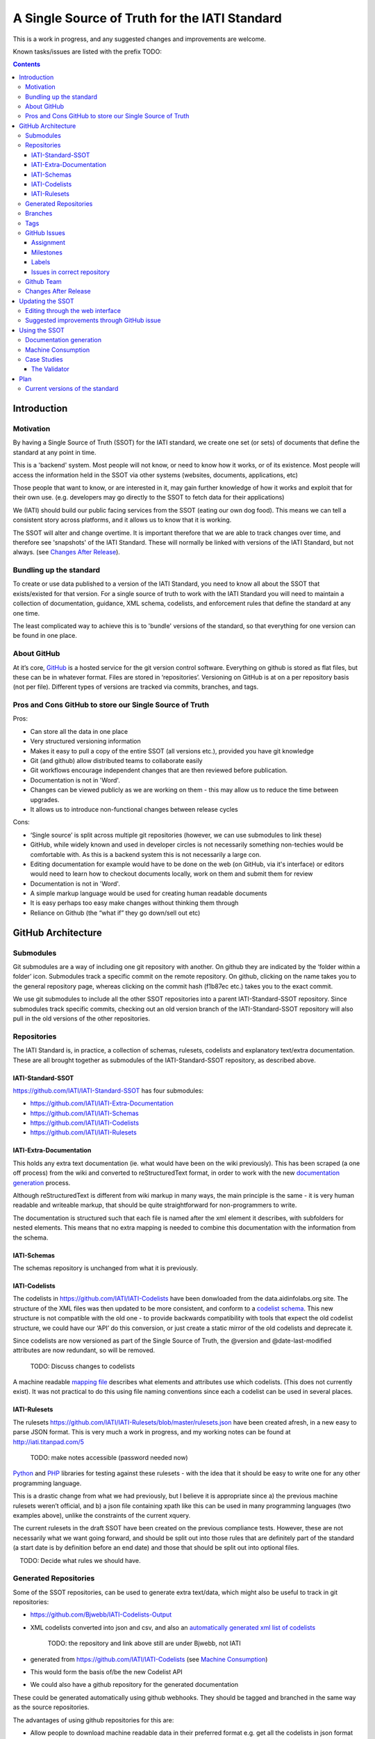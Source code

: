 A Single Source of Truth for the IATI Standard
^^^^^^^^^^^^^^^^^^^^^^^^^^^^^^^^^^^^^^^^^^^^^^

This is a work in progress, and any suggested changes and improvements
are welcome.

Known tasks/issues are listed with the prefix TODO:


.. contents::

Introduction
============


Motivation
----------

By having a Single Source of Truth (SSOT) for the IATI standard, we create one
set (or sets) of documents that define the standard at any point in
time.

This is a 'backend' system. Most people will not know, or need to know
how it works, or of its existence. Most people will access the
information held in the SSOT via other systems (websites, documents,
applications, etc)

Those people that want to know, or are interested in it, may gain
further knowledge of how it works and exploit that for their own use.
(e.g. developers may go directly to the SSOT to fetch data for their
applications)

We (IATI) should build our public facing services from the SSOT (eating
our own dog food). This means we can tell a consistent story across
platforms, and it allows us to know that it is working.

The SSOT will alter and change overtime. It is important therefore that
we are able to track changes over time, and therefore see 'snapshots' of
the IATI Standard. These will normally be linked with versions of the
IATI Standard, but not always. (see `Changes After Release`_).

 

Bundling up the standard
------------------------

To create or use data published to a version of the IATI Standard, you
need to know all about the SSOT that exists/existed for that version.
For a single source of truth to work with the IATI Standard you will
need to maintain a collection of documentation, guidance, XML schema,
codelists, and enforcement rules that define the standard at any one
time.

The least complicated way to achieve this is to 'bundle' versions of the
standard, so that everything for one version can be found in one place.

About GitHub
------------------

At it’s core, `GitHub <https://github.com/>`__ is a hosted service for
the git version control software. Everything on github is stored as flat
files, but these can be in whatever format. Files are stored in
‘repositories’. Versioning on GitHub is at on a per repository basis
(not per file). Different types of versions are tracked via commits,
branches, and tags.

Pros and Cons GitHub to store our Single Source of Truth
--------------------------------------------------------

Pros:

-  Can store all the data in one place
-  Very structured versioning information
-  Makes it easy to pull a copy of the entire SSOT (all versions etc.),
   provided you have git knowledge
-  Git (and github) allow distributed teams to collaborate easily
-  Git workflows encourage independent changes that are then reviewed
   before publication.
-  Documentation is not in 'Word'.
-  Changes can be viewed publicly as we are working on them - this may
   allow us to reduce the time between upgrades.
-  It allows us to introduce non-functional changes between release
   cycles

Cons:

-  ‘Single source’ is split across multiple git repositories (however,
   we can use submodules to link these)
-  GitHub, while widely known and used in developer circles is not
   necessarily something non-techies would be comfortable with. As this
   is a backend system this is not necessarily a large con.
-  Editing documentation for example would have to be done on the web
   (on GitHub, via it's interface) or editors would need to learn how to
   checkout documents locally, work on them and submit them for review
-  Documentation is not in 'Word'.
-  A simple markup language would be used for creating human readable
   documents
-  It is easy perhaps too easy make changes without thinking them
   through
-  Reliance on Github (the “what if” they go down/sell out etc)

GitHub Architecture
===================

Submodules
----------

|image0|

Git submodules are a way of including one git repository with another.
On github they are indicated by the ‘folder within a folder’ icon.
Submodules track a specific commit on the remote repository. On github,
clicking on the name takes you to the general repository page, whereas
clicking on the commit hash (f1b87ec etc.) takes you to the exact
commit.

We use git submodules to include all the other SSOT repositories into a
parent IATI-Standard-SSOT repository. Since submodules track specific
commits, checking out an old version branch of the IATI-Standard-SSOT
repository will also pull in the old versions of the other repositories.

Repositories
------------

The IATI Standard is, in practice, a collection of schemas, rulesets,
codelists and explanatory text/extra documentation. These are all
brought together as submodules of the IATI-Standard-SSOT repository, as
described above.

IATI-Standard-SSOT
~~~~~~~~~~~~~~~~~~

`https://github.com/IATI/IATI-Standard-SSOT <https://github.com/IATI/IATI-Standard-SSOT>`__ has
four submodules:

-  `https://github.com/IATI/IATI-Extra-Documentation <https://github.com/IATI/IATI-Extra-Documentation>`__
-  `https://github.com/IATI/IATI-Schemas <https://github.com/IATI/IATI-Schemas>`__
-  `https://github.com/IATI/IATI-Codelists <https://github.com/IATI/IATI-Codelists>`__
-  `https://github.com/IATI/IATI-Rulesets <https://github.com/IATI/IATI-Rulesets>`__

IATI-Extra-Documentation
~~~~~~~~~~~~~~~~~~~~~~~~

This holds any extra text documentation (ie. what would have been on the
wiki previously). This has been scraped (a one off process) from the
wiki and converted to reStructuredText format, in order to work with the
new `documentation generation`_ process.

Although reStructuredText is different from wiki markup in many ways,
the main principle is the same - it is very human readable and writeable
markup, that should be quite straightforward for non-programmers to
write.

The documentation is structured such that each file is named after the
xml element it describes, with subfolders for nested elements. This
means that no extra mapping is needed to combine this documentation with
the information from the schema.

IATI-Schemas
~~~~~~~~~~~~

The schemas repository is unchanged from what it is previously.

IATI-Codelists
~~~~~~~~~~~~~~

The codelists in
`https://github.com/IATI/IATI-Codelists <https://github.com/IATI/IATI-Codelists>`__ have
been donwloaded from the data.aidinfolabs.org site. The structure of the
XML files was then updated to be more consistent, and conform to a
`codelist
schema <https://github.com/IATI/IATI-Codelists/blob/master/codelist.xsd>`__.
This new structure is not compatible with the old one - to provide
backwards compatibility with tools that expect the old codelist
structure, we could have our ‘API’ do this conversion, or just create a
static mirror of the old codelists and deprecate it.

Since codelists are now versioned as part of the Single Source of Truth,
the @version and @date-last-modified attributes are now redundant, so
will be removed.

    TODO: Discuss changes to codelists

A machine readable `mapping
file <https://github.com/IATI/IATI-Codelists/blob/master/mapping.xml>`__ describes
what elements and attributes use which codelists. (This does not
currently exist). It was not practical to do this using file naming
conventions since each a codelist can be used in several places.

IATI-Rulesets
~~~~~~~~~~~~~

The rulesets
`https://github.com/IATI/IATI-Rulesets/blob/master/rulesets.json <https://github.com/IATI/IATI-Rulesets/blob/master/rulesets.json>`__ have
been created afresh, in a new easy to parse JSON format. This is very
much a work in progress, and my working notes can be found at
`http://iati.titanpad.com/5 <http://iati.titanpad.com/5>`__

    TODO: make notes accessible (password needed now)

`Python <https://github.com/IATI/IATI-Rulesets/blob/master/testrules.py>`__ and
`PHP <https://github.com/IATI/IATI-Rulesets/blob/master/testrules.php>`__ libraries
for testing against these rulesets - with the idea that it should be
easy to write one for any other programming language.

This is a drastic change from what we had previously, but I believe it
is appropriate since a) the previous machine rulesets weren’t official,
and b) a json file containing xpath like this can be used in many
programming languages (two examples above), unlike the constraints of
the current xquery.

The current rulesets in the draft SSOT have been created on the previous
compliance tests. However, these are not necessarily what we want going
forward, and should be split out into those rules that are definitely
part of the standard (a start date is by definition before an end date)
and those that should be split out into optional files.

    TODO: Decide what rules we should have.

Generated Repositories
----------------------

Some of the SSOT repositories, can be used to generate extra text/data,
which might also be useful to track in git repositories:

-  `<https://github.com/Bjwebb/IATI-Codelists-Output>`__
-  XML codelists converted into json and csv, and also an `automatically
   generated xml list of
   codelists <https://raw.github.com/Bjwebb/IATI-Codelists-Output/master/codelists.xml>`__

       TODO: the repository and link above still are under Bjwebb, not IATI

-  generated from
   `https://github.com/IATI/IATI-Codelists <https://github.com/IATI/IATI-Codelists>`__ (see
   `Machine Consumption`_)
-  This would form the basis of/be the new Codelist API

-  We could also have a github repository for the generated
   documentation

These could be generated automatically using github webhooks. They
should be tagged and branched in the same way as the source
repositories.

The advantages of using github repositories for this are:

-  Allow people to download machine readable data in their preferred
   format e.g. get all the codelists in json format
-  Allows people who are not familiar with our source formats (xml,
   reStructuredText) to easily view what the changes in the output
   (json, html) are

-  Similarly allows us to more easily keep track of changes to
   documentation pages, without having to check all relevant source
   repositories

-  Allows us to easily keep track of the generated text/data for
   different versions by using the same branches and tags as the source
   repositories

(There may be other generated data repositories we have, unrelated to
the SSOT, such as `<https://github.com/Bjwebb/IATI-Data-Snapshot>`__)

Branches
--------

Main branches:

-  master - the main development branch, where development for the next
   version of the standard takes place
-  version\_1.03 etc. - branch for each version,

These branches should be consistent across all the SSOT.

Currently only the master branch exists, as it’s not clear what version
of the standard we will target initially with the SSOT (1.03 or should
it wait to 1.04). Also, no previous versions of the standard are not yet
in the SSOT.

There are also feature branches that are specific to individual
repositories. These are for any changes that need reviewing/testing
before they are merged into one of the main branches.

    TODO: determine when feature branches should be used and when/if
    committing directly to the main branches is appropriate.

Tags
----

Tags starting with a v refer to a released version of the IATI Standard
(e.g. v1.03 or v1.03.1). This tagging scheme is already `used for the
schemas <https://github.com/IATI/IATI-Schemas/releases>`__. Tags should
be consistent across all of the repositories, and the submodules should
point at commits with the same tag. We would need to manage this as part
of our internal workflow/policy.

There is currently no other planned uses for tags, although we could
easily do so (e.g. to tag a snapshot on a particular date).

GitHub Issues
-------------

GitHub Issues are used for people to suggest changes to the IATI
Standard.

    TODO: Think about how this fits in with our current use of the
    knowledge base

Issues are categorised using Milestones and Labels - only people with
push access can add these. This means there is a task for one of us to
add the appropriate labels and milestones for each issue that is added.
There are advantages to this, since we know that every label and
milestone has been determined by us.

It is also possible for us to edit the title of issues, to ensure that
they are usefully descriptive for us.

Assignment
~~~~~~~~~~

Issues can be assigned to a the person responsible for carrying out the
next action on them. A list of all issues assigned to your logged in
user can be seen at
`https://github.com/organizations/IATI/dashboard/issues/assigned <https://github.com/organizations/IATI/dashboard/issues/assigned>`__

Milestones
~~~~~~~~~~

Issues can be grouped into Milestones which will be used to build the
roadmap for the next release of the IATI Standard. Each github
repository will have a milestone for each new version of the standard,
consistently named. Only issues that we have decided to include in a
given version of the standard should be tagged with that milestone.

Labels
~~~~~~

Default github labels:

-  wontfix - issues that have been closed, because we have rejected the
   suggested change
-  bug -  Small changes that we want to fix asap, outside of the normal
   release process (such as typos)
-  enhancement - for improvements to the standard, rather than things
   that are currently ‘broken’
-  duplicate - for duplicate issues - only one of the issues should be
   tagged with this, and closed

Custom labels - these should be added

-  Activity XML - for issues relating to the activity xml
-  Organisation XML - for issues relating to the organisation xml

    TODO: Decide is these custom labels make sense, then add them to all SSOT repositories.

Issues in correct repository
~~~~~~~~~~~~~~~~~~~~~~~~~~~~

Issues should be reported to the `repository <Repositories_>`_ that
is most relevant - e.g. codelists issues in the IATI-Codelists
repository. If an issue is not in the most relevant place, we should
move it.

GitHub does not allow for issues to moved automatically, but we will
manually move any issues that have been reported in the the wrong
repository. This would involving labelling as duplicate and closing the
old issue, and adding a link to the newly open issue.

Github Team
-----------

A Github Team will be set up for the Single Source of Truth, with push
access to each of the repositories. Members of this team will also be
able to have issues assigned to them.

Changes After Release
---------------------

There is regular pressure on the 'standard' to alter it between upgrade
releases. Sometimes this is to do with simple documentation errors,
codelist inaccuracies, or even a bug in the schema.

One way that we try to deal with this is to have regular release cycles,
that way anything that 'can't be changed' need only wait a few (6?)
months to be fixed.

However, sometimes this means very minor changes get held up for no good
reason. The GitHub approach outlined here may give us opportunities.

A functional change is one which changes whether a given IATI XML file
is considered to validate against the standard. This includes validation
against the schema, conformance to rulesets and conformance to
functional codelists.

    TODO: Determine which codelists are functional codelists. (This is
    likely to take place as part of a separate piece of work around
    codelists.

After a minor (decimal) release, (e.g. 1.03) is tagged, there should be
no further functional changes to that versions branch (e.g.
version\_1.03). However, we may want to make non-functional changes,
such as correcting documentation and adding to non-functional codelists.

We could make those changes to the git branches and the website, and not
make a new release, and tell people to check the github to see what has
changed since release. Or, we could have patch releases for such changes
(e.g. 1.03.1). Alternatively, we could do a mixture of both, depending
on how small the change is, and whether we want to announce it to
everyone (e.g. correcting a typo vs. drastically rewording
documentation).

    TODO: Decide approach on this.

If used, patch releases would always be non-functional, so SHOULD NOT be
listed in the @version attribute, in order to reduce the complexity for
data complexity. We should have explicit guidance about what values the
@version attribute should contain.

Tracking Changes a guide for users/followers

Updating the SSOT
=================

Since the SSOT is hosted on github, it can be updated by developers
using git to pull/push from their local machine, or through github’s web
interface for editing.

Editing through the web interface
---------------------------------

Anyone on the IATI Tech team who wants to edit the SSOT should be
granted push access to the `Github Team`_, on the
understanding that they do not edit directly edit on any of the main
branches but create a `feature branch <Branches_>`_ for the
change they are suggesting. A pull request can then be submitted to the
relevant branch.

It is also possible (for IATI Tech team members and anyone else) to fork 
the SSOT and edit their own copy to incorporate the desired changes. A 
pull request can then be submitted back to the relevant repository within
the SSOT. The details of including the changes can be discussed via 
Github's pull request queue.


Suggested improvements through GitHub issue
-------------------------------------------

Additionally, anyone can suggest changes by creating a GitHub
issue in the relevant repository. See the `GitHub
Issues`_ section for more.

Using the SSOT
==============

|image1|

Documentation generation
------------------------

The documentation on
`http://iatistandard.org/ <http://iatistandard.org/>`__ will be
generated from the Single Source of Truth.

Text generated from the machine readable sources is combined with the
extra documentation, which is then fed into Sphinx documentation tool.
The scripts for doing this are in the IATI-Standard-SSOT repository, and
the full technical instructions are in the
`README <https://github.com/IATI/IATI-Standard-SSOT/blob/master/README.rst#building-the-documentation>`__ there.

This automated process for documentation generation makes it easy to
generate the documentation in other formats, such as a single pages html
file, or a pdf.

Machine Consumption
-------------------

Moving forward, the preferred method of fetching machine readable
information from the Single Source of truth will be via
github. The advantage of this is that, via
branching, there will be a consistent way for people to query different
versions of the standard, without any extra effort on our side. (The
downside is that github doesn’t look as authoritative as hosting it on
iatistandard.org ourselves - one compromised would be redirects from
`http://iatistandard.org/api/something <http://iatistandard.org/api/something>`__ to
the appropiate github page)

    TODO: Discuss.

In some cases, we will make the data easier to consume automatically by
preprocessing it, and pushing it to ‘Generated Data’ repositories. See
the `Generated Repositories`_ section for more.

Case Studies
------------

The Validator
~~~~~~~~~~~~~

Currently the validator only validates against the schema. Eventually,
the validator should be able to check files against all machine readable
parts of the SSOT - currently this is codelists and rulesets in addition
to the schema.

Plan
====

Much of the technical backend of the Single Source of Truth is set up
now. The big next step is to work on the human processes of managing the
git repositories properly etc.

We can do this in tandem with our work on 1.04 - `<http://dev.iatistandard.org>`__
will be set up to build from the Single Source of Truth, and this will
become the new website when 1.04 is released.


Current versions of the standard
--------------------------------

Due to some of the changes proposed, it is cumbersome to move old
versions of the Standard into the Single Source of Truth. I propose
continuing to maintain these separately, using our current archiving
process with the wordpress.


.. |image0| image:: images/image00.png
.. |image1| image:: images/image01.png
